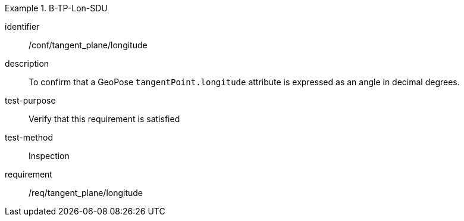 

[abstract_test]
.B-TP-Lon-SDU
====
[%metadata]
identifier:: /conf/tangent_plane/longitude
description:: To confirm that a GeoPose `tangentPoint.longitude` attribute is expressed as an angle in decimal degrees.
test-purpose:: Verify that this requirement is satisfied
test-method:: Inspection
requirement:: /req/tangent_plane/longitude
====
